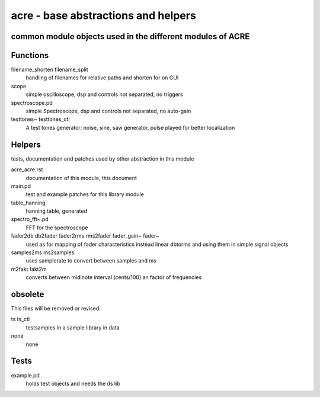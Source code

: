 acre - base abstractions and helpers
====================================
common module objects used in the different modules of ACRE
-----------------------------------------------------------

Functions
---------

filename_shorten filename_split
  handling of filenames for relative paths and shorten for on GUI

scope
 simple oscilloscope, dsp and controls not separated, no triggers

spectroscope.pd
 simple Spectroscope,  dsp and controls not separated, no auto-gain
 
testtones~ testtones_ctl
  A test tones generator: noise, sine, saw generator, pulse played for better
  localization


Helpers
-------

tests, documentation and patches used by other abstraction in this module

acre_acre.rst 
   documentation of this module, this document

main.pd
  test and example patches for this library module

table_hanning
  hanning table, generated
 
spectro_fft~.pd
  FFT for the spectroscope

fader2db db2fader fader2rms rms2fader fader_gain~ fader~
  used as for mapping of fader characteristics  instead linear dbtorms and using 
  them in simple signal objects
 
samples2ms ms2samples
  uses samplerate to convert between samples and ms

m2fakt fakt2m
 converts between midinote  interval (cents/100) an  factor of frequencies
  
obsolete
--------

This files will be removed or revised.

ts ts_ctl
  testsamples in a sample library in data

none
 none

Tests
-----

example.pd
 holds test objects and needs the ds lib